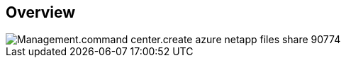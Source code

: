 
////

Comments Sections:
Used in:

_include/todo/Management.command_center.create_azure_netapp_files_share.adoc


////

== Overview
image::Management.command_center.create_azure_netapp_files_share-90774.png[]
